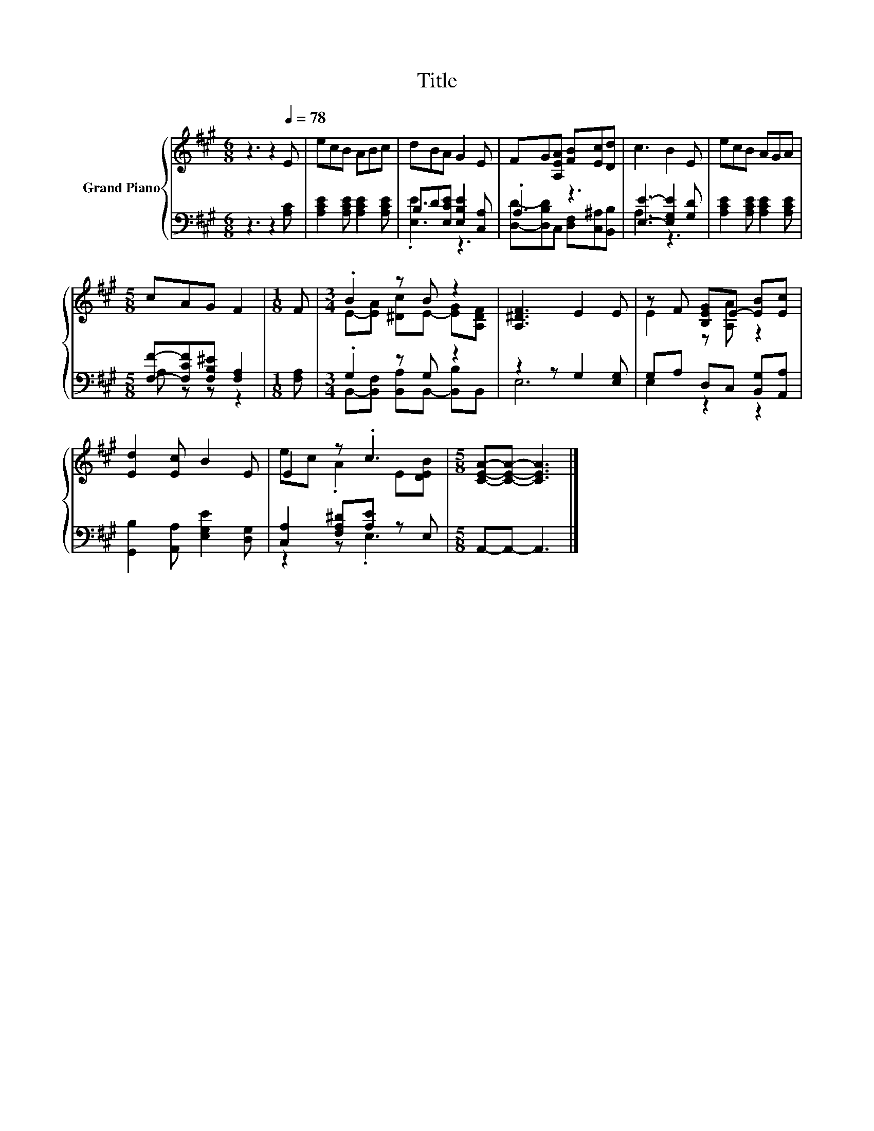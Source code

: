 X:1
T:Title
%%score { ( 1 4 ) | ( 2 3 ) }
L:1/8
M:6/8
K:A
V:1 treble nm="Grand Piano"
V:4 treble 
V:2 bass 
V:3 bass 
V:1
 z3 z2[Q:1/4=78] E | ecB ABc | dBA G2 E | FG[A,EA] [FB][Ec][Dd] | c3 B2 E | ecB AGA | %6
[M:5/8] cAG F2 |[M:1/8] F |[M:3/4] .B2 z B z2 | [A,^DF]3 E2 E | z F [B,EG]E- [EB][Ec] | %11
 [Ed]2 [Ec] B2 E | E2 z .c3 |[M:5/8] [CEA]-[CEA]- [CEA]3 |] %14
V:2
 z3 z2 [A,C] | [A,CE]2 [A,CE] [A,CE]2 [A,CE] | B,D[E,CE] [E,B,E]2 [C,A,] | .A,3 z3 | %4
 [E,E]3- [E,G,E]2 [G,D] | [A,CE]2 [A,CE] [A,CE]2 [A,CE] |[M:5/8] [F,F]-[F,CF][F,B,^E] [F,A,]2 | %7
[M:1/8] [F,A,] |[M:3/4] .G,2 z G, z2 | z2 z G,2 [E,G,] | G,A, D,C, [B,,G,][A,,A,] | %11
 [G,,B,]2 [A,,A,] [E,G,E]2 [D,G,] | [C,A,]2 [F,A,^D][A,E] z E, |[M:5/8] A,,-A,,- A,,3 |] %14
V:3
 x6 | x6 | .[E,E]3 z3 | [D,D]-[D,B,D]C, [D,F,][C,^A,][B,,B,] | A,3 z3 | x6 |[M:5/8] A, z z z2 | %7
[M:1/8] x |[M:3/4] B,,-[B,,F,] [B,,A,]B,,- [B,,B,]B,, | E,6 | E,2 z2 z2 | x6 | z2 z .E,3 | %13
[M:5/8] x5 |] %14
V:4
 x6 | x6 | x6 | x6 | x6 | x6 |[M:5/8] x5 |[M:1/8] x |[M:3/4] E-[EA] [^Dc]E- [EG][A,DF] | x6 | %10
 E2 z [A,A] z2 | x6 | ec .A2 E[DEB] |[M:5/8] x5 |] %14

